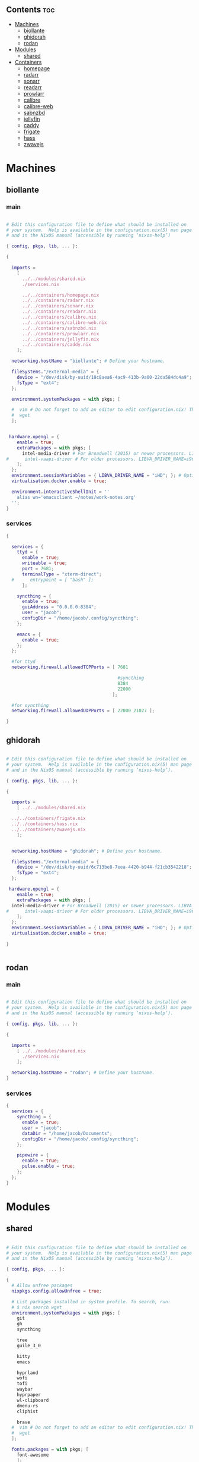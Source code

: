 #+OPTIONS: toc:2          (only include two levels in TOC)


** Contents                                                              :toc:
- [[#machines][Machines]]
  - [[#biollante][biollante]]
  - [[#ghidorah][ghidorah]]
  - [[#rodan][rodan]]
- [[#modules][Modules]]
  - [[#shared][shared]]
- [[#containers][Containers]]
  - [[#homepage][homepage]]
  - [[#radarr][radarr]]
  - [[#sonarr][sonarr]]
  - [[#readarr][readarr]]
  - [[#prowlarr][prowlarr]]
  - [[#calibre][calibre]]
  - [[#calibre-web][calibre-web]]
  - [[#sabnzbd][sabnzbd]]
  - [[#jellyfin][jellyfin]]
  - [[#caddy][caddy]]
  - [[#frigate][frigate]]
  - [[#hass][hass]]
  - [[#zwavejs][zwavejs]]

* Machines
** biollante
*** main
#+BEGIN_SRC nix :tangle ~/.config/nixos/machines/biollante/biollante.nix

  # Edit this configuration file to define what should be installed on
  # your system.  Help is available in the configuration.nix(5) man page
  # and in the NixOS manual (accessible by running ‘nixos-help’)

  { config, pkgs, lib, ... }:

  {

    imports =
      [
        ../../modules/shared.nix
        ./services.nix

        ../../containers/homepage.nix
        ../../containers/radarr.nix
        ../../containers/sonarr.nix
        ../../containers/readarr.nix
        ../../containers/calibre.nix
        ../../containers/calibre-web.nix
        ../../containers/sabnzbd.nix
        ../../containers/prowlarr.nix
        ../../containers/jellyfin.nix
        ../../containers/caddy.nix
      ];

    networking.hostName = "biollante"; # Define your hostname.

    fileSystems."/external-media" = {
      device = "/dev/disk/by-uuid/18c8aea6-4ac9-413b-9a00-22da584dc4a9";
      fsType = "ext4";
    };

    environment.systemPackages = with pkgs; [

    #  vim # Do not forget to add an editor to edit configuration.nix! The Nano editor is also installed by default.
    #  wget
    ];


   hardware.opengl = {
      enable = true;
      extraPackages = with pkgs; [
        intel-media-driver # For Broadwell (2015) or newer processors. LIBVA_DRIVER_NAME=iHD
  #      intel-vaapi-driver # For older processors. LIBVA_DRIVER_NAME=i965
      ];
    };
    environment.sessionVariables = { LIBVA_DRIVER_NAME = "iHD"; }; # Optionally, set the env var
    virtualisation.docker.enable = true;

    environment.interactiveShellInit = ''
      alias wn='emacsclient ~/notes/work-notes.org'
    '';
  }

#+END_SRC
*** services
#+begin_src nix :tangle ~/.config/nixos/machines/biollante/services.nix
  {

    services = {
      ttyd = {
        enable = true;
        writeable = true;
        port = 7681;
        terminalType = "xterm-direct";
    #      entrypoint = [ "bash" ];
        };

      syncthing = {
        enable = true;
        guiAddress = "0.0.0.0:8384";
        user = "jacob";
        configDir = "/home/jacob/.config/syncthing";
      };

      emacs = {
        enable = true;
      };
    };

    #for ttyd
    networking.firewall.allowedTCPPorts = [ 7681

                                            #syncthing
                                            8384
                                            22000
                                          ];

    #for syncthing
    networking.firewall.allowedUDPPorts = [ 22000 21027 ];

  }
#+end_src
** ghidorah
#+BEGIN_SRC nix :tangle ~/.config/nixos/machines/ghidorah/ghidorah.nix
  
  # Edit this configuration file to define what should be installed on
  # your system.  Help is available in the configuration.nix(5) man page
  # and in the NixOS manual (accessible by running ‘nixos-help’).

  { config, pkgs, lib, ... }:

  {

    imports =
      [ ../../modules/shared.nix

	../../containers/frigate.nix
	../../containers/hass.nix
	../../containers/zwavejs.nix
      ];


    networking.hostName = "ghidorah"; # Define your hostname.

    fileSystems."/external-media" = {
      device = "/dev/disk/by-uuid/6c713be8-7eea-4420-b944-f21cb3542218";
      fsType = "ext4";
    };

   hardware.opengl = {
      enable = true;
      extraPackages = with pkgs; [
	intel-media-driver # For Broadwell (2015) or newer processors. LIBVA_DRIVER_NAME=iHD
  #      intel-vaapi-driver # For older processors. LIBVA_DRIVER_NAME=i965
      ];
    };
    environment.sessionVariables = { LIBVA_DRIVER_NAME = "iHD"; }; # Optionally, set the env var
    virtualisation.docker.enable = true;

  }


#+END_SRC

** rodan
*** main
#+begin_src nix :tangle ~/.config/nixos/machines/rodan/rodan.nix

  # Edit this configuration file to define what should be installed on
  # your system.  Help is available in the configuration.nix(5) man page
  # and in the NixOS manual (accessible by running ‘nixos-help’).

  { config, pkgs, lib, ... }:

  {

    imports =
      [ ../../modules/shared.nix
        ./services.nix
      ];

    networking.hostName = "rodan"; # Define your hostname.    
  }  

#+end_src

*** services
#+begin_src nix :tangle ~/.config/nixos/machines/rodan/services.nix
  {
    services = {
      syncthing = {
        enable = true;
        user = "jacob";
        dataDir = "/home/jacob/Documents";
        configDir = "/home/jacob/.config/syncthing";
      };

      pipewire = {
        enable = true;
        pulse.enable = true;
      };
    };
  }
    
#+end_src
* Modules
** shared
#+BEGIN_src nix :tangle ~/.config/nixos/modules/shared.nix

  # Edit this configuration file to define what should be installed on
  # your system.  Help is available in the configuration.nix(5) man page
  # and in the NixOS manual (accessible by running ‘nixos-help’).

  { config, pkgs, ... }:

  {
    # Allow unfree packages
    nixpkgs.config.allowUnfree = true;

    # List packages installed in system profile. To search, run:
    # $ nix search wget
    environment.systemPackages = with pkgs; [
      git
      gh
      syncthing

      tree
      guile_3_0

      kitty
      emacs

      hyprland
      wofi
      tofi
      waybar
      hyprpaper
      wl-clipboard
      dmenu-rs
      cliphist

      brave
    #  vim # Do not forget to add an editor to edit configuration.nix! The Nano editor is also installed by default.
    #  wget
    ];

    fonts.packages = with pkgs; [
      font-awesome
      ];

  }


#+end_src
* Containers
** homepage
#+begin_src nix :tangle ~/.config/nixos/containers/homepage.nix

    {lib, ...}: let
    contName = "homepage";
  in {

    virtualisation.oci-containers.containers."${contName}" = {
      hostname = "${contName}";
      autoStart = true;
      image = "ghcr.io/gethomepage/${toString contName}:latest";
    
      volumes = [
        "/home/jacob/.config/homepage:/app/config"
        "/run/user/1000/podman/podman.sock:/var/run/docker.sock"
      ];

      ports = [
        "3000:3000"
      ];
              
      environment = {
        PUID = "1000";
        PGID = "1000";
      };
    };
  }
    
#+end_src
** radarr
#+BEGIN_SRC nix :tangle ~/.config/nixos/containers/radarr.nix

  {lib, ...}: let
  contName = "radarr";
  dir1 = "/etc/oci.cont/${contName}";
in {
  system.activationScripts."make${contName}Dir" = lib.stringAfter ["var"] ''
    mkdir -v -p ${toString dir1} & chown 1000:1000 ${toString dir1}
  '';

  virtualisation.oci-containers.containers."${contName}" = {
    hostname = "${contName}";
    autoStart = true;
    image = "ghcr.io/linuxserver/${toString contName}:latest";

    volumes = [
      "/etc/localtime:/etc/localtime:ro"
      "${toString dir1}:/config"
      "/external-media/data:/data"
    ];

    ports = [
      "7878:7878"
    ];
              
    environment = {
      PUID = "1000";
      PGID = "1000";
    };

#    extraOptions = [
#      "--network=macvlan_lan"
#      "--ip=192.168.87.32"
#    ];
  };
}


#+END_SRC
** sonarr
#+begin_src nix :tangle ~/.config/nixos/containers/sonarr.nix

    {lib, ...}: let
    contName = "sonarr";
    dir1 = "/etc/oci.cont/${contName}";
  in {
    system.activationScripts."make${contName}Dir" = lib.stringAfter ["var"] ''
      mkdir -v -p ${toString dir1} & chown 1000:1000 ${toString dir1}
    '';

    virtualisation.oci-containers.containers."${contName}" = {
      hostname = "${contName}";
      autoStart = true;
      image = "ghcr.io/linuxserver/${toString contName}:latest";

      volumes = [
        "/etc/localtime:/etc/localtime:ro"
        "${toString dir1}:/config"
        "/external-media/data:/data"
      ];

      ports = [
        "8989:8989"
      ];
              
      environment = {
        PUID = "1000";
        PGID = "1000";
      };

  #    extraOptions = [
  #      "--network=macvlan_lan"
  #      "--ip=192.168.87.32"
  #    ];
    };
  }

#+end_src
** readarr
#+begin_src nix :tangle ~/.config/nixos/containers/readarr.nix
{lib, ...}: let
  contName = "readarr";
  dir1 = "/etc/oci.cont/${contName}";
in {
  system.activationScripts."make${contName}Dir" = lib.stringAfter ["var"] ''
    mkdir -v -p ${toString dir1} & chown 1000:1000 ${toString dir1}
  '';

  virtualisation.oci-containers.containers."${contName}" = {
    hostname = "${contName}";
    autoStart = true;
    image = "ghcr.io/linuxserver/${toString contName}:develop";

    volumes = [
      "/etc/localtime:/etc/localtime:ro"
      "${toString dir1}:/config"
      "/external-media/data:/data"
    ];

    ports = [
      "8787:8787"
    ];
              
    environment = {
      PUID = "1000";
      PGID = "1000";
    };

#    extraOptions = [
#      "--network=macvlan_lan"
#      "--ip=192.168.87.32"
#    ];
  };
}

#+end_src
** prowlarr
#+begin_src nix :tangle ~/.config/nixos/containers/prowlarr.nix

  {lib, ...}: let
  contName = "prowlarr";
  dir1 = "/etc/oci.cont/${contName}";
in {
  system.activationScripts."make${contName}Dir" = lib.stringAfter ["var"] ''
    mkdir -v -p ${toString dir1} & chown 1000:1000 ${toString dir1}
  '';

  virtualisation.oci-containers.containers."${contName}" = {
    hostname = "${contName}";
    autoStart = true;
    image = "ghcr.io/linuxserver/${toString contName}:latest";

    volumes = [
      "/etc/localtime:/etc/localtime:ro"
      "${toString dir1}:/config"
    ];

    ports = [
      "9696:9696"
    ];
              
    environment = {
      PUID = "1000";
      PGID = "1000";
    };

#    extraOptions = [
#      "--network=macvlan_lan"
#      "--ip=192.168.87.32"
#    ];
  };
}


#+end_src
** calibre
#+begin_src nix :tangle ~/.config/nixos/containers/calibre.nix

    {lib, ...}: let
    contName = "calibre";
    dir1 = "/etc/oci.cont/${contName}/config";
  in {
    system.activationScripts."make${contName}Dir" = lib.stringAfter ["var"] ''
      mkdir -v -p ${toString dir1} & chown 1000:1000 ${toString dir1}
    '';

    virtualisation.oci-containers.containers."${contName}" = {
      hostname = "${contName}";
      autoStart = true;
      image = "ghcr.io/linuxserver/${toString contName}:latest";

      volumes = [
        "/etc/localtime:/etc/localtime:ro"
        "${toString dir1}:/config"
        "/external-media/data/media/books:/data/media/books"
      ];

      ports = [
        "8980:8080"
        "8981:8081"
      ];
              
      environment = {
        PUID = "1000";
        PGID = "1000";
      };

    };
  }

#+end_src
** calibre-web
#+begin_src nix :tangle ~/.config/nixos/containers/calibre-web.nix

    {lib, ...}: let
    contName = "calibre-web";
    dir1 = "/etc/oci.cont/${contName}/config";
  in {
    system.activationScripts."make${contName}Dir" = lib.stringAfter ["var"] ''
      mkdir -v -p ${toString dir1} & chown 1000:1000 ${toString dir1}
    '';

    virtualisation.oci-containers.containers."${contName}" = {
      hostname = "${contName}";
      autoStart = true;
      image = "ghcr.io/linuxserver/${toString contName}:latest";

      volumes = [
        "/etc/localtime:/etc/localtime:ro"
        "${toString dir1}:/config"
        "/external-media/data/media/books:/data/media/books"
      ];

      ports = [
        "8983:8083"
      ];
              
      environment = {
        PUID = "1000";
        PGID = "1000";
      };

    };
  }

#+end_src
** sabnzbd
#+begin_src nix :tangle ~/.config/nixos/containers/sabnzbd.nix

    {lib, ...}: let
    contName = "sabnzbd";
    dir1 = "/etc/oci.cont/${contName}";
  in {
    system.activationScripts."make${contName}Dir" = lib.stringAfter ["var"] ''
      mkdir -v -p ${toString dir1} & chown 1000:1000 ${toString dir1}
    '';

    virtualisation.oci-containers.containers."${contName}" = {
      hostname = "${contName}";
      autoStart = true;
      image = "ghcr.io/linuxserver/${toString contName}:latest";

      volumes = [
        "/etc/localtime:/etc/localtime:ro"
        "${toString dir1}:/config"
        "/external-media/data/usenet:/data/usenet"
      ];

      ports = [
        "2000:8080"
      ];
              
      environment = {
        PUID = "1000";
        PGID = "1000";
      };

  #    extraOptions = [
  #      "--network=macvlan_lan"
  #      "--ip=192.168.87.32"
  #    ];
    };
  }

#+end_src
** jellyfin
#+begin_src nix :tangle ~/.config/nixos/containers/jellyfin.nix

    {lib, ...}: let
    contName = "jellyfin";
    dir1 = "/etc/oci.cont/${contName}/config";
  in {
    system.activationScripts."make${contName}Dir" = lib.stringAfter ["var"] ''
      mkdir -v -p ${toString dir1} & chown 1000:1000 ${toString dir1}
    '';

    virtualisation.oci-containers.containers."${contName}" = {
      hostname = "${contName}";
      autoStart = true;
      image = "ghcr.io/linuxserver/${toString contName}:latest";

      volumes = [
        "/etc/localtime:/etc/localtime:ro"
        "${toString dir1}:/config"
        "/external-media/data/media:/data/media"
      ];

      ports = [
        "8096:8096"
      ];

      environment = {
        PUID = "1000";
        PGID = "1000";
      };

      extraOptions = [
  #      "--network=macvlan_lan"
  #      "--ip=192.168.87.32"
         "--device=/dev/dri"
      ];
    };
  }

#+end_src
** caddy
#+begin_src nix :tangle ~/.config/nixos/containers/caddy.nix

  {lib, ...}: let
     contName = "caddy";
     dir1 = "/etc/oci.cont/${contName}/config";
     dir2 = "/etc/oci.cont/${contName}/data";
     dir3 = "/etc/oci.cont/${contName}/site";
   in {
     system.activationScripts."make${contName}Dir" = lib.stringAfter ["var"] ''
       mkdir -v -p ${toString dir1} && mkdir -v -p ${toString dir2} && mkdir -v -p ${toString dir3} 
     '';

     virtualisation.oci-containers.containers."${contName}" = {
         hostname = "${contName}";
         autoStart = true;
         image = "${toString contName}:latest";

         volumes = [
           "${toString dir1}:/config"
           "${toString dir2}:/data"
           "${toString dir3}:/srv"
           "/etc/oci.cont/${contName}/config/Caddyfile:/etc/caddy/Caddyfile"
         ];

         ports = [
           "80:80"
           "443:443"
           "443:443/udp"
         ];

         environment = {
           PUID = "1000";
           PGID = "1000";
         };
       };
     environment.etc."oci.cont/${contName}/config/Caddyfile" = {
       text = ''

     {
       auto_https off
     }

     http://frigate.gooterez.me {
       reverse_proxy 192.168.3.102:5000
     }

     http://fluidd.gooterez.me {
       reverse_proxy 192.168.3.186:80
     }

     http://fin.gooterez.me {
       reverse_proxy 192.168.3.101:8096
     }

     http://radarr.gooterez.me {
       reverse_proxy 192.168.3.101:7878
     }

     http://sonarr.gooterez.me {
       reverse_proxy 192.168.3.101:8989
     }

     http://readarr.gooterez.me {
       reverse_proxy 192.168.3.101:8787
     }

     http://prowlarr.gooterez.me {
       reverse_proxy 192.168.3.101:9696
     }

     http://sabnzbd.gooterez.me {
       reverse_proxy 192.168.3.101:2000
     }

     #frigate.gooterez.me {
     #  reverse_proxy 192.168.3.102:5000
     #
     #  tls internal
     #}

     http://hass.gooterez.me {
       reverse_proxy 192.168.3.102:8123
     }

     http://pkm.gooterez.me {
       reverse_proxy 192.168.3.101:7681
     }

       '';
     };
   }

#+end_src
** frigate
#+begin_src nix :tangle ~/.config/nixos/containers/frigate.nix

    {
    config,
    pkgs,
    lib,
    ...
  }: let
    contName = "frigate";
    rtmp = 1935;
    web = 5000;
    rtsp = 8554;
    webRTC = 8555;
    dir1 = "/etc/oci.cont/${contName}/db";
    dir2 = "/external-media/${contName}/media";
    dir3 = "/home/jacob/.config/${contName}";
  in {
    system.activationScripts.makeFrigateDir = lib.stringAfter ["var"] ''
      mkdir -v -p ${toString dir1} ${toString dir2}
    '';

    # make tmpdir for frigate to use, ssd wear bla bla, probs isnt even working :)
    fileSystems."/tmp/cache" = {
      device = "none";
      fsType = "tmpfs";
      options = ["defaults" "size=1G" "mode=755"];
    };

    virtualisation.oci-containers.containers.${contName} = {
      hostname = "${contName}";
      autoStart = true;
      image = "ghcr.io/blakeblackshear/frigate:0.14.0-beta1";
      ports = [
        "${toString rtmp}:${toString rtmp}"
        "${toString web}:${toString web}"
        "${toString rtsp}:${toString rtsp}"
        "${toString webRTC}:${toString webRTC}/tcp"
        "${toString webRTC}:${toString webRTC}/udp"
      ];

      volumes = [
        "${toString dir1}:/db"
        "${toString dir2}:/media/frigate"
        "${toString dir3}:/config"
        "/etc/localtime:/etc/localtime:ro"
      ];

      extraOptions = [
   #     "--network=macvlan_lan"
   #     "--ip=${secrets.ip.frigate}"
        "--privileged"
        "--shm-size=512m"
  #      "--device=/dev/bus/usb:/dev/bus/usb" # coral
        "--device=/dev/dri/renderD128" # gpu
        "--mount=type=tmpfs,target=/tmp/cache,tmpfs-size=1000000000" # tempfs
      ];
    };
  }
    
#+end_src
** hass
#+begin_src nix :tangle ~/.config/nixos/containers/hass.nix

    {
    pkgs,
    lib,
    ...
  }: let
    contName = "hass";
    dir1 = "/etc/oci.cont/${contName}/config";
  in {
    system.activationScripts.makeFrigateDir = lib.stringAfter ["var"] ''
      mkdir -v -p ${toString dir1}
    '';

    virtualisation.oci-containers.containers.${contName} = {
      hostname = "${contName}";
      autoStart = true;
      image = "ghcr.io/home-assistant/home-assistant:2024.4";
      ports = [
        "8123:8123"
      ];

      volumes = [
        "${dir1}:/config"
        "/var/run/dbus:/run/dbus:ro"
        "/etc/localtime:/etc/localtime:ro"
      ];
    };
  }

#+end_src
** zwavejs
#+begin_src nix :tangle ~/.config/nixos/containers/zwavejs.nix

    {
    pkgs,
    lib,
    ...
  }: let
    contName = "zwavejs";
    dir1 = "/etc/oci.cont/${contName}/store";
  in {
    system.activationScripts.makeFrigateDir = lib.stringAfter ["var"] ''
      mkdir -v -p ${toString dir1}
    '';

    virtualisation.oci-containers.containers.${contName} = {
      hostname = "${contName}";
      autoStart = true;
      image = "zwavejs/zwave-js-ui:latest";
      ports = [
        "8091:8091"
        "3000:3000"
      ];
    
      volumes = [
        "${dir1}:/usr/src/app/store"
      ];

      extraOptions = [
        "--device=/dev/serial/by-id/usb-Silicon_Labs_Zooz_ZST10_700_Z-Wave_Stick_d8b3184ecd60ec119a403f7625bfaa52-if00-port0:/dev/zwave" 
      ];

    };

    

  }

#+end_src
